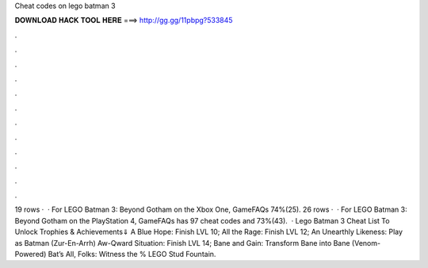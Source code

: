 Cheat codes on lego batman 3

𝐃𝐎𝐖𝐍𝐋𝐎𝐀𝐃 𝐇𝐀𝐂𝐊 𝐓𝐎𝐎𝐋 𝐇𝐄𝐑𝐄 ===> http://gg.gg/11pbpg?533845

.

.

.

.

.

.

.

.

.

.

.

.

19 rows ·  · For LEGO Batman 3: Beyond Gotham on the Xbox One, GameFAQs 74%(25). 26 rows ·  · For LEGO Batman 3: Beyond Gotham on the PlayStation 4, GameFAQs has 97 cheat codes and 73%(43).  · Lego Batman 3 Cheat List To Unlock Trophies & Achievements⇓ A Blue Hope: Finish LVL 10; All the Rage: Finish LVL 12; An Unearthly Likeness: Play as Batman (Zur-En-Arrh) Aw-Qward Situation: Finish LVL 14; Bane and Gain: Transform Bane into Bane (Venom-Powered) Bat’s All, Folks: Witness the % LEGO Stud Fountain.